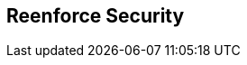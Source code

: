 :noaudio:

[#reenforce-security-token]
== Reenforce Security

ifdef::showscript[]
[.notes]
****

== Reenforce Security


****
endif::showscript[]